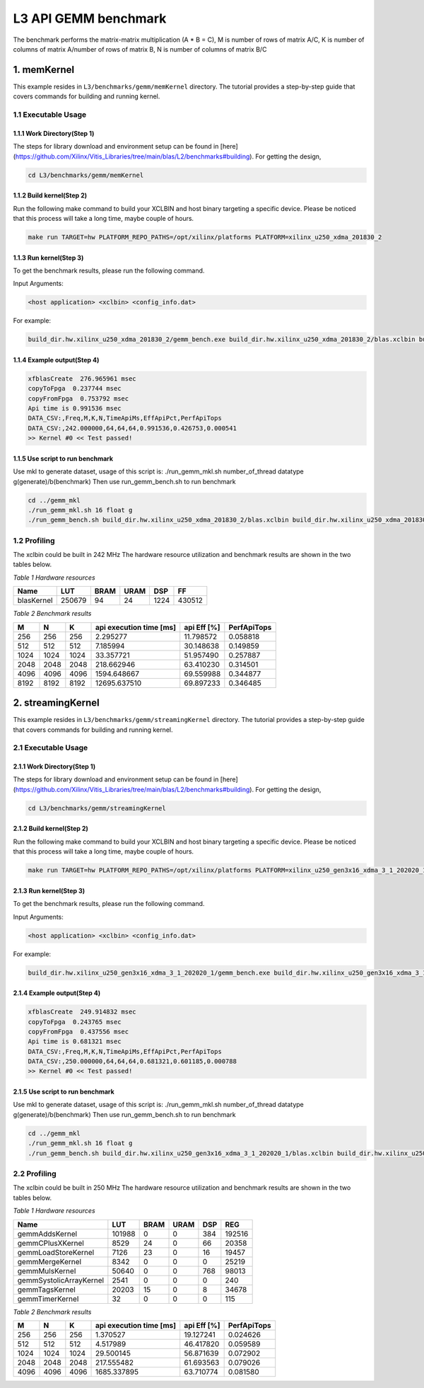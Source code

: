 .. 
   Copyright (C) 2019-2022, Xilinx, Inc.
   Copyright (C) 2022-2023, Advanced Micro Devices, Inc.
  
   Licensed under the Apache License, Version 2.0 (the "License");
   you may not use this file except in compliance with the License.
   You may obtain a copy of the License at
  
       http://www.apache.org/licenses/LICENSE-2.0
  
   Unless required by applicable law or agreed to in writing, software
   distributed under the License is distributed on an "AS IS" BASIS,
   WITHOUT WARRANTIES OR CONDITIONS OF ANY KIND, either express or implied.
   See the License for the specific language governing permissions and
   limitations under the License.

.. meta::
   :keywords: BLAS, Library, Vitis BLAS Library, L3, level 3
   :description: Vitis BLAS library level 3 application programming interface reference. Intel Math Kernel Library provides performance improvement of math functions, e.g. GEMM, when running with Intel processors.
   :xlnxdocumentclass: Document
   :xlnxdocumenttype: Tutorials


.. _benchmark_gemm_l3:

***********************
L3 API GEMM benchmark
***********************

The benchmark performs the matrix-matrix multiplication (A * B = C), M is number of rows of matrix A/C, K is number of columns of matrix A/number of rows of matrix B, N is number of columns of matrix B/C

1. memKernel
===============
This example resides in ``L3/benchmarks/gemm/memKernel`` directory. The tutorial provides a step-by-step guide that covers commands for building and running kernel.

1.1 Executable Usage
------------------------

1.1.1 Work Directory(Step 1)
^^^^^^^^^^^^^^^^^^^^^^^^^^^^^^^^^^

The steps for library download and environment setup can be found in [here](https://github.com/Xilinx/Vitis_Libraries/tree/main/blas/L2/benchmarks#building). For getting the design,

.. code-block:: bash 

   cd L3/benchmarks/gemm/memKernel


1.1.2 Build kernel(Step 2)
^^^^^^^^^^^^^^^^^^^^^^^^^^^^^ 

Run the following make command to build your XCLBIN and host binary targeting a specific device. Please be noticed that this process will take a long time, maybe couple of hours.

.. code-block:: bash 

    make run TARGET=hw PLATFORM_REPO_PATHS=/opt/xilinx/platforms PLATFORM=xilinx_u250_xdma_201830_2

1.1.3 Run kernel(Step 3)
^^^^^^^^^^^^^^^^^^^^^^^^^^^^^

To get the benchmark results, please run the following command.

Input Arguments:

.. code-block:: bash 

    <host application> <xclbin> <config_info.dat>


For example:

.. code-block:: bash 

    build_dir.hw.xilinx_u250_xdma_201830_2/gemm_bench.exe build_dir.hw.xilinx_u250_xdma_201830_2/blas.xclbin build_dir.hw.xilinx_u250_xdma_201830_2/config_info.dat


1.1.4 Example output(Step 4)
^^^^^^^^^^^^^^^^^^^^^^^^^^^^^^ 

.. code-block:: bash 

    xfblasCreate  276.965961 msec
    copyToFpga  0.237744 msec
    copyFromFpga  0.753792 msec
    Api time is 0.991536 msec
    DATA_CSV:,Freq,M,K,N,TimeApiMs,EffApiPct,PerfApiTops
    DATA_CSV:,242.000000,64,64,64,0.991536,0.426753,0.000541
    >> Kernel #0 << Test passed!



1.1.5 Use script to run benchmark
^^^^^^^^^^^^^^^^^^^^^^^^^^^^^^^^^^^^^

Use mkl to generate dataset, usage of this script is: ./run_gemm_mkl.sh number_of_thread datatype g(generate)/b(benchmark)
Then use run_gemm_bench.sh to run benchmark

.. code-block:: bash 

    cd ../gemm_mkl
    ./run_gemm_mkl.sh 16 float g
    ./run_gemm_bench.sh build_dir.hw.xilinx_u250_xdma_201830_2/blas.xclbin build_dir.hw.xilinx_u250_xdma_201830_2/config_info.dat


1.2 Profiling
-----------------

The xclbin could be built in 242 MHz
The hardware resource utilization and benchmark results are shown in the two tables below.

*Table 1 Hardware resources*

+------------+----------+--------+-------+--------+---------+
|    Name    |   LUT    |  BRAM  |  URAM |   DSP  |    FF   |
+============+==========+========+=======+========+=========+
| blasKernel | 250679   | 94     | 24    | 1224   | 430512  |
+------------+----------+--------+-------+--------+---------+



*Table 2 Benchmark results*

+------+------+------+----------------------------+--------------+---------------+
|  M   |  N   |  K   |  api execution time [ms]   | api Eff [%]  |  PerfApiTops  |
+======+======+======+============================+==============+===============+
| 256  | 256  | 256  | 2.295277                   | 11.798572    | 0.058818      |
+------+------+------+----------------------------+--------------+---------------+
| 512  | 512  | 512  | 7.185994                   | 30.148638    | 0.149859      |
+------+------+------+----------------------------+--------------+---------------+
| 1024 | 1024 | 1024 | 33.357721                  | 51.957490    | 0.257887      |
+------+------+------+----------------------------+--------------+---------------+
| 2048 | 2048 | 2048 | 218.662946                 | 63.410230    | 0.314501      |
+------+------+------+----------------------------+--------------+---------------+
| 4096 | 4096 | 4096 | 1594.648667                | 69.559988    | 0.344877      |
+------+------+------+----------------------------+--------------+---------------+
| 8192 | 8192 | 8192 | 12695.637510               | 69.897233    | 0.346485      |
+------+------+------+----------------------------+--------------+---------------+

2. streamingKernel
======================

This example resides in ``L3/benchmarks/gemm/streamingKernel`` directory. The tutorial provides a step-by-step guide that covers commands for building and running kernel.

2.1 Executable Usage
---------------------

2.1.1 Work Directory(Step 1)
^^^^^^^^^^^^^^^^^^^^^^^^^^^^^

The steps for library download and environment setup can be found in [here](https://github.com/Xilinx/Vitis_Libraries/tree/main/blas/L2/benchmarks#building). For getting the design,

.. code-block:: bash 

   cd L3/benchmarks/gemm/streamingKernel


2.1.2 Build kernel(Step 2)
^^^^^^^^^^^^^^^^^^^^^^^^^^^^ 

Run the following make command to build your XCLBIN and host binary targeting a specific device. Please be noticed that this process will take a long time, maybe couple of hours.

.. code-block:: bash 

    make run TARGET=hw PLATFORM_REPO_PATHS=/opt/xilinx/platforms PLATFORM=xilinx_u250_gen3x16_xdma_3_1_202020_1


2.1.3 Run kernel(Step 3)
^^^^^^^^^^^^^^^^^^^^^^^^^^

To get the benchmark results, please run the following command.

Input Arguments:

.. code-block:: bash 

    <host application> <xclbin> <config_info.dat>


For example:

.. code-block:: bash 

    build_dir.hw.xilinx_u250_gen3x16_xdma_3_1_202020_1/gemm_bench.exe build_dir.hw.xilinx_u250_gen3x16_xdma_3_1_202020_1/blas.xclbin build_dir.hw.xilinx_u250_gen3x16_xdma_3_1_202020_1/config_info.dat


2.1.4 Example output(Step 4)
^^^^^^^^^^^^^^^^^^^^^^^^^^^^^^^^^ 

.. code-block:: bash 

    xfblasCreate  249.914832 msec
    copyToFpga  0.243765 msec
    copyFromFpga  0.437556 msec
    Api time is 0.681321 msec
    DATA_CSV:,Freq,M,K,N,TimeApiMs,EffApiPct,PerfApiTops
    DATA_CSV:,250.000000,64,64,64,0.681321,0.601185,0.000788
    >> Kernel #0 << Test passed!


2.1.5 Use script to run benchmark
^^^^^^^^^^^^^^^^^^^^^^^^^^^^^^^^^^^^

Use mkl to generate dataset, usage of this script is: ./run_gemm_mkl.sh number_of_thread datatype g(generate)/b(benchmark)
Then use run_gemm_bench.sh to run benchmark

.. code-block:: bash 

    cd ../gemm_mkl
    ./run_gemm_mkl.sh 16 float g
    ./run_gemm_bench.sh build_dir.hw.xilinx_u250_gen3x16_xdma_3_1_202020_1/blas.xclbin build_dir.hw.xilinx_u250_gen3x16_xdma_3_1_202020_1/config_info.dat


2.2 Profiling
--------------

The xclbin could be built in 250 MHz
The hardware resource utilization and benchmark results are shown in the two tables below.

*Table 1 Hardware resources*

+-------------------------+--------------+-----------+----------+--------+------------+
|    Name                 |      LUT     |    BRAM   |   URAM   |   DSP  |      REG   |
+=========================+==============+===========+==========+========+============+
| gemmAddsKernel          | 101988       | 0         | 0        | 384    | 192516     |
+-------------------------+--------------+-----------+----------+--------+------------+
| gemmCPlusXKernel        | 8529         | 24        | 0        | 66     | 20358      |
+-------------------------+--------------+-----------+----------+--------+------------+
| gemmLoadStoreKernel     | 7126         | 23        | 0        | 16     | 19457      |
+-------------------------+--------------+-----------+----------+--------+------------+
| gemmMergeKernel         | 8342         | 0         | 0        | 0      | 25219      |
+-------------------------+--------------+-----------+----------+--------+------------+
| gemmMulsKernel          | 50640        | 0         | 0        | 768    | 98013      |
+-------------------------+--------------+-----------+----------+--------+------------+
| gemmSystolicArrayKernel | 2541         | 0         | 0        | 0      | 240        |
+-------------------------+--------------+-----------+----------+--------+------------+
| gemmTagsKernel          | 20203        | 15        | 0        | 8      | 34678      |
+-------------------------+--------------+-----------+----------+--------+------------+
| gemmTimerKernel         | 32           | 0         | 0        | 0      | 115        |
+-------------------------+--------------+-----------+----------+--------+------------+



*Table 2 Benchmark results*

+------+------+------+----------------------------+--------------+---------------+
|  M   |  N   |  K   |  api execution time [ms]   | api Eff [%]  |  PerfApiTops  |
+======+======+======+============================+==============+===============+
| 256  | 256  | 256  | 1.370527                   | 19.127241    | 0.024626      |
+------+------+------+----------------------------+--------------+---------------+
| 512  | 512  | 512  | 4.517989                   | 46.417820    | 0.059589      |
+------+------+------+----------------------------+--------------+---------------+
| 1024 | 1024 | 1024 | 29.500145                  | 56.871639    | 0.072902      |
+------+------+------+----------------------------+--------------+---------------+
| 2048 | 2048 | 2048 | 217.555482                 | 61.693563    | 0.079026      |
+------+------+------+----------------------------+--------------+---------------+
| 4096 | 4096 | 4096 | 1685.337895                | 63.710774    | 0.081580      |
+------+------+------+----------------------------+--------------+---------------+

